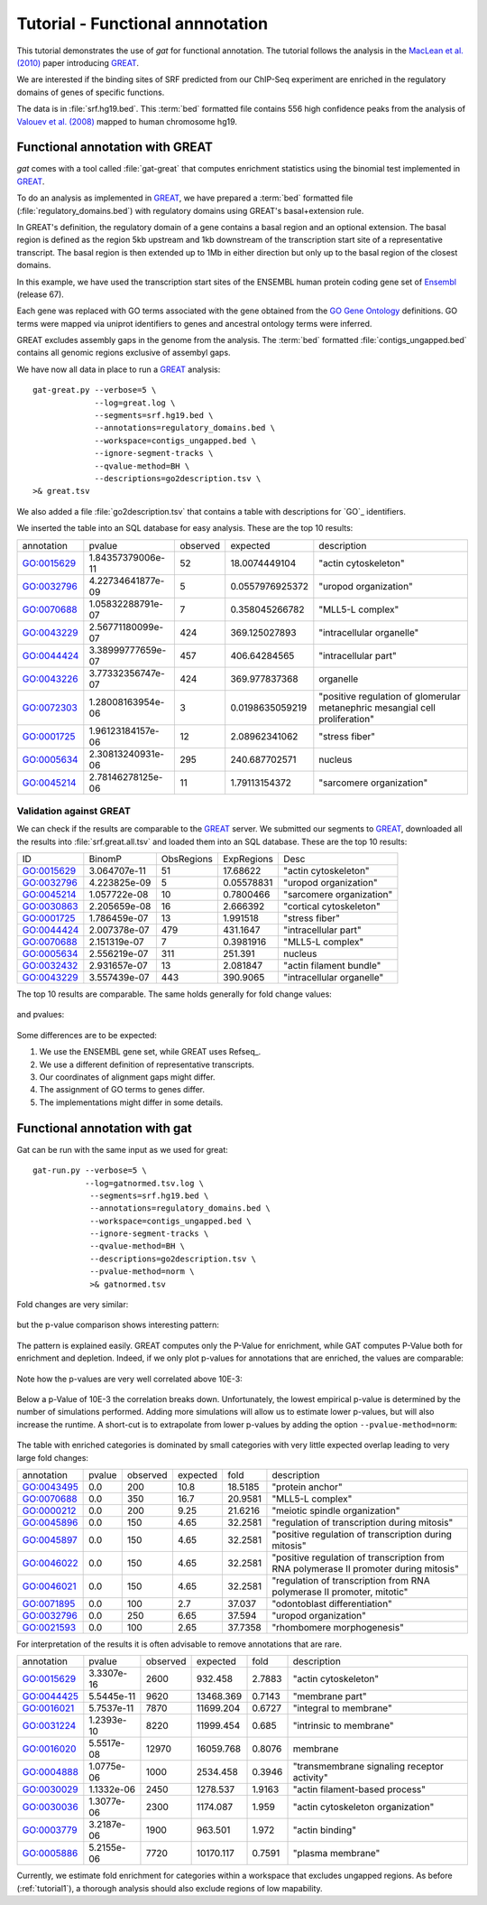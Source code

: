 ==================================
Tutorial - Functional annnotation
==================================

This tutorial demonstrates the use of *gat* for functional annotation.
The tutorial follows the analysis in the `MacLean et al. (2010)`_
paper introducing `GREAT`_.

We are interested if the binding sites of SRF predicted from
our ChIP-Seq experiment are enriched in the regulatory domains
of genes of specific functions. 

The data is in :file:`srf.hg19.bed`. This :term:`bed` formatted file
contains 556 high confidence peaks from the analysis of `Valouev et al. (2008)`_
mapped to human chromosome hg19.

Functional annotation with GREAT
=================================

*gat* comes with a tool called :file:`gat-great` that computes
enrichment statistics using the binomial test implemented in `GREAT`_.

To do an analysis as implemented in `GREAT`_, we have prepared a 
:term:`bed` formatted file (:file:`regulatory_domains.bed`)
with regulatory domains using GREAT's basal+extension rule.

In GREAT's definition, the regulatory domain of a gene contains a basal
region and an optional extension. The basal region is defined as 
the region 5kb upstream and 1kb downstream of the transcription 
start site of a representative transcript. The basal region
is then extended up to 1Mb in either direction but only up to
the basal region of the closest domains.

In this example, we have used the transcription start sites
of the ENSEMBL human protein coding gene set of `Ensembl`_ (release
67). 

Each gene was replaced with GO terms associated with the
gene obtained from the `GO Gene Ontology`_ definitions. GO terms were mapped via
uniprot identifiers to genes and ancestral ontology terms were
inferred.

GREAT excludes assembly gaps in the genome from the analysis. The :term:`bed`
formatted :file:`contigs_ungapped.bed` contains all genomic regions
exclusive of assembyl gaps.

We have now all data in place to run a GREAT_ analysis::

   gat-great.py --verbose=5 \
                --log=great.log \
                --segments=srf.hg19.bed \
   		--annotations=regulatory_domains.bed \
		--workspace=contigs_ungapped.bed \
		--ignore-segment-tracks \
		--qvalue-method=BH \
		--descriptions=go2description.tsv \
   >& great.tsv

We also added a file :file:`go2description.tsv` that contains a table with
descriptions for `GO`_ identifiers.

We inserted the table into an SQL database for easy analysis.
These are the top 10 results:

+----------+-----------------+--------+---------------+----------------------------------------------------------------------------+
|annotation|pvalue           |observed|expected       |description                                                                 |
+----------+-----------------+--------+---------------+----------------------------------------------------------------------------+
|GO:0015629|1.84357379006e-11|52      |18.0074449104  |"actin cytoskeleton"                                                        |
+----------+-----------------+--------+---------------+----------------------------------------------------------------------------+
|GO:0032796|4.22734641877e-09|5       |0.0557976925372|"uropod organization"                                                       |
+----------+-----------------+--------+---------------+----------------------------------------------------------------------------+
|GO:0070688|1.05832288791e-07|7       |0.358045266782 |"MLL5-L complex"                                                            |
+----------+-----------------+--------+---------------+----------------------------------------------------------------------------+
|GO:0043229|2.56771180099e-07|424     |369.125027893  |"intracellular organelle"                                                   |
+----------+-----------------+--------+---------------+----------------------------------------------------------------------------+
|GO:0044424|3.38999777659e-07|457     |406.64284565   |"intracellular part"                                                        |
+----------+-----------------+--------+---------------+----------------------------------------------------------------------------+
|GO:0043226|3.77332356747e-07|424     |369.977837368  |organelle                                                                   |
+----------+-----------------+--------+---------------+----------------------------------------------------------------------------+
|GO:0072303|1.28008163954e-06|3       |0.0198635059219|"positive regulation of glomerular metanephric mesangial cell proliferation"|
+----------+-----------------+--------+---------------+----------------------------------------------------------------------------+
|GO:0001725|1.96123184157e-06|12      |2.08962341062  |"stress fiber"                                                              |
+----------+-----------------+--------+---------------+----------------------------------------------------------------------------+
|GO:0005634|2.30813240931e-06|295     |240.687702571  |nucleus                                                                     |
+----------+-----------------+--------+---------------+----------------------------------------------------------------------------+
|GO:0045214|2.78146278125e-06|11      |1.79113154372  |"sarcomere organization"                                                    |
+----------+-----------------+--------+---------------+----------------------------------------------------------------------------+

.. .. note::

..    The table was created with the following statement::

..       s3 csvdb "select annotation, pvalue, observed, expected, description FROM great where qvalue < 0.05 order by pvalue limit 10"

Validation against GREAT
------------------------

We can check if the results are comparable to the GREAT_
server. We submitted our segments to GREAT_, downloaded all the results
into :file:`srf.great.all.tsv` and loaded them into an SQL
database. These are the top 10 results:

+----------+------------+----------+----------+-------------------------+
|ID        |BinomP      |ObsRegions|ExpRegions|Desc                     |
+----------+------------+----------+----------+-------------------------+
|GO:0015629|3.064707e-11|51        |17.68622  |"actin cytoskeleton"     |
+----------+------------+----------+----------+-------------------------+
|GO:0032796|4.223825e-09|5         |0.05578831|"uropod organization"    |
+----------+------------+----------+----------+-------------------------+
|GO:0045214|1.057722e-08|10        |0.7800466 |"sarcomere organization" |
+----------+------------+----------+----------+-------------------------+
|GO:0030863|2.205659e-08|16        |2.666392  |"cortical cytoskeleton"  |
+----------+------------+----------+----------+-------------------------+
|GO:0001725|1.786459e-07|13        |1.991518  |"stress fiber"           |
+----------+------------+----------+----------+-------------------------+
|GO:0044424|2.007378e-07|479       |431.1647  |"intracellular part"     |
+----------+------------+----------+----------+-------------------------+
|GO:0070688|2.151319e-07|7         |0.3981916 |"MLL5-L complex"         |
+----------+------------+----------+----------+-------------------------+
|GO:0005634|2.556219e-07|311       |251.391   |nucleus                  |
+----------+------------+----------+----------+-------------------------+
|GO:0032432|2.931657e-07|13        |2.081847  |"actin filament bundle"  |
+----------+------------+----------+----------+-------------------------+
|GO:0043229|3.557439e-07|443       |390.9065  |"intracellular organelle"|
+----------+------------+----------+----------+-------------------------+

.. .. note::

..    We used the following statement to create the table::
    
..        s3 csvdb "select ID, BinomP, ObsRegions, ExpRegions, Desc  FROM greatserver where BinomFDRQ < 0.05 order by BinomP limit 10"

The top 10 results are comparable. The same holds generally
for fold change values:

.. figure:: compare_great_fold.png
   :width: 400

and pvalues:

.. figure:: compare_great_pvalue.png
   :width: 400

Some differences are to be expected:

1. We use the ENSEMBL gene set, while GREAT uses Refseq_. 
2. We use a different definition of representative transcripts.
3. Our coordinates of alignment gaps might differ.
4. The assignment of GO terms to genes differ.
5. The implementations might differ in some details.

Functional annotation with gat
==============================

Gat can be run with the same input as we used for great::

    gat-run.py --verbose=5 \
	       --log=gatnormed.tsv.log \
		--segments=srf.hg19.bed \
		--annotations=regulatory_domains.bed \
		--workspace=contigs_ungapped.bed \
		--ignore-segment-tracks \
		--qvalue-method=BH \
		--descriptions=go2description.tsv \
		--pvalue-method=norm \
		>& gatnormed.tsv    

Fold changes are very similar:

.. figure:: compare_great_vs_gat_fold.png
   :width: 400

but the p-value comparison shows interesting pattern:

.. figure:: compare_great_vs_gat_pvalue.png
   :width: 400

The pattern is explained easily. GREAT computes only the P-Value for
enrichment, while GAT computes P-Value both for enrichment and 
depletion. Indeed, if we only plot p-values for
annotations that are enriched, the values are comparable:

.. figure:: compare_great_vs_gat_pvalue_only_enrichment.png
   :width: 400

Note how the p-values are very well correlated above 10E-3:

.. figure:: compare_great_vs_gat_pvalue_only_enrichment_truncated.png
   :width: 400

Below a p-Value of 10E-3 the correlation breaks down. Unfortunately,
the lowest empirical p-value is determined by the number of simulations
performed. Adding more simulations will allow us to estimate
lower p-values, but will also increase the runtime. A short-cut is
to extrapolate from lower p-values by adding the option
``--pvalue-method=norm``:

.. figure:: compare_great_vs_gatnormed_pvalue_only_enrichment.png
   :width: 400

The table with enriched categories is dominated by small categories
with very little expected overlap leading to very large fold changes:

+----------+------+--------+--------+-------+-------------------------------------------------------------------------------------+
|annotation|pvalue|observed|expected|fold   |description                                                                          |
+----------+------+--------+--------+-------+-------------------------------------------------------------------------------------+
|GO:0043495|0.0   |200     |10.8    |18.5185|"protein anchor"                                                                     |
+----------+------+--------+--------+-------+-------------------------------------------------------------------------------------+
|GO:0070688|0.0   |350     |16.7    |20.9581|"MLL5-L complex"                                                                     |
+----------+------+--------+--------+-------+-------------------------------------------------------------------------------------+
|GO:0000212|0.0   |200     |9.25    |21.6216|"meiotic spindle organization"                                                       |
+----------+------+--------+--------+-------+-------------------------------------------------------------------------------------+
|GO:0045896|0.0   |150     |4.65    |32.2581|"regulation of transcription during mitosis"                                         |
+----------+------+--------+--------+-------+-------------------------------------------------------------------------------------+
|GO:0045897|0.0   |150     |4.65    |32.2581|"positive regulation of transcription during mitosis"                                |
+----------+------+--------+--------+-------+-------------------------------------------------------------------------------------+
|GO:0046022|0.0   |150     |4.65    |32.2581|"positive regulation of transcription from RNA polymerase II promoter during mitosis"|
+----------+------+--------+--------+-------+-------------------------------------------------------------------------------------+
|GO:0046021|0.0   |150     |4.65    |32.2581|"regulation of transcription from RNA polymerase II promoter, mitotic"               |
+----------+------+--------+--------+-------+-------------------------------------------------------------------------------------+
|GO:0071895|0.0   |100     |2.7     |37.037 |"odontoblast differentiation"                                                        |
+----------+------+--------+--------+-------+-------------------------------------------------------------------------------------+
|GO:0032796|0.0   |250     |6.65    |37.594 |"uropod organization"                                                                |
+----------+------+--------+--------+-------+-------------------------------------------------------------------------------------+
|GO:0021593|0.0   |100     |2.65    |37.7358|"rhombomere morphogenesis"                                                           |
+----------+------+--------+--------+-------+-------------------------------------------------------------------------------------+

For interpretation of the results it is often advisable to remove annotations that are rare.

+----------+----------+--------+---------+------+-------------------------------------------+
|annotation|pvalue    |observed|expected |fold  |description                                |
+----------+----------+--------+---------+------+-------------------------------------------+
|GO:0015629|3.3307e-16|2600    |932.458  |2.7883|"actin cytoskeleton"                       |
+----------+----------+--------+---------+------+-------------------------------------------+
|GO:0044425|5.5445e-11|9620    |13468.369|0.7143|"membrane part"                            |
+----------+----------+--------+---------+------+-------------------------------------------+
|GO:0016021|5.7537e-11|7870    |11699.204|0.6727|"integral to membrane"                     |
+----------+----------+--------+---------+------+-------------------------------------------+
|GO:0031224|1.2393e-10|8220    |11999.454|0.685 |"intrinsic to membrane"                    |
+----------+----------+--------+---------+------+-------------------------------------------+
|GO:0016020|5.5517e-08|12970   |16059.768|0.8076|membrane                                   |
+----------+----------+--------+---------+------+-------------------------------------------+
|GO:0004888|1.0775e-06|1000    |2534.458 |0.3946|"transmembrane signaling receptor activity"|
+----------+----------+--------+---------+------+-------------------------------------------+
|GO:0030029|1.1332e-06|2450    |1278.537 |1.9163|"actin filament-based process"             |
+----------+----------+--------+---------+------+-------------------------------------------+
|GO:0030036|1.3077e-06|2300    |1174.087 |1.959 |"actin cytoskeleton organization"          |
+----------+----------+--------+---------+------+-------------------------------------------+
|GO:0003779|3.2187e-06|1900    |963.501  |1.972 |"actin binding"                            |
+----------+----------+--------+---------+------+-------------------------------------------+
|GO:0005886|5.2155e-06|7720    |10170.117|0.7591|"plasma membrane"                          |
+----------+----------+--------+---------+------+-------------------------------------------+

.. .. note::
   
..    This table was created with the following statement:

..       s3 csvdb "select annotation, pvalue, observed, expected, fold, description FROM gatnormed where expected > 500 and qvalue < 0.05 order by pvalue limit 10"

Currently, we estimate fold enrichment for categories within a workspace that excludes
ungapped regions. As before (:ref:`tutorial1`), a thorough analysis should also exclude regions
of low mapability.


.. .. note::
   
..    This table was created with the following statement:

..       s3 csvdb "select annotation, pvalue, observed, expected, fold, description FROM gattruncated where expected > 500 and qvalue < 0.05 order by pvalue limit 10"

.. _Valouev et al. (2008): http://www.ncbi.nlm.nih.gov/pubmed/19160518
.. _GREAT: http://bejerano.stanford.edu/great/public/html/
.. _MacLean et al. (2010): http://www.ncbi.nlm.nih.gov/pubmed/20436461
.. _Ensembl: http:://www.ensembl.org
.. _GO Gene Ontology: http://www.geneontology.org/
